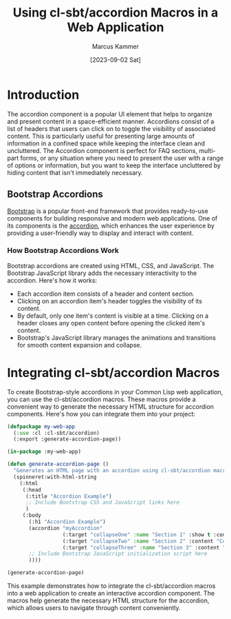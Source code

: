 #+title: Using cl-sbt/accordion Macros in a Web Application
#+author: Marcus Kammer
#+email: marcus.kammer@mailbox.org
#+date: [2023-09-02 Sat]
* Introduction

The accordion component is a popular UI element that helps to organize and
present content in a space-efficient manner. Accordions consist of a list of
headers that users can click on to toggle the visibility of associated content.
This is particularly useful for presenting large amounts of information in a
confined space while keeping the interface clean and uncluttered. The Accordion
component is perfect for FAQ sections, multi-part forms, or any situation where
you need to present the user with a range of options or information, but you
want to keep the interface uncluttered by hiding content that isn't immediately
necessary.

** Bootstrap Accordions

[[https://getbootstrap.com/docs/][Bootstrap]] is a popular front-end framework that provides ready-to-use
components for building responsive and modern web applications. One of its
components is the [[https://getbootstrap.com/docs/5.3/components/accordion/][accordion]], which enhances the user experience by providing a
user-friendly way to display and interact with content.

*** How Bootstrap Accordions Work

Bootstrap accordions are created using HTML, CSS, and JavaScript. The Bootstrap
JavaScript library adds the necessary interactivity to the accordion. Here's
how it works:

- Each accordion item consists of a header and content section.
- Clicking on an accordion item's header toggles the visibility of its content.
- By default, only one item's content is visible at a time. Clicking on a
  header closes any open content before opening the clicked item's content.
- Bootstrap's JavaScript library manages the animations and transitions for
  smooth content expansion and collapse.

* Integrating cl-sbt/accordion Macros

To create Bootstrap-style accordions in your Common Lisp web application, you
can use the cl-sbt/accordion macros. These macros provide a convenient way to
generate the necessary HTML structure for accordion components. Here's how you
can integrate them into your project:

#+begin_src lisp
  (defpackage my-web-app
    (:use :cl :cl-sbt/accordion)
    (:export :generate-accordion-page))

  (in-package :my-web-app)

  (defun generate-accordion-page ()
    "Generates an HTML page with an accordion using cl-sbt/accordion macros."
    (spinneret:with-html-string
      (:html
       (:head
        (:title "Accordion Example")
        ;; Include Bootstrap CSS and JavaScript links here
        )
       (:body
         (:h1 "Accordion Example")
         (accordion "myAccordion"
                    (:target "collapseOne" :name "Section 1" :show t :content "Content for section 1.")
                    (:target "collapseTwo" :name "Section 2" :content "Content for section 2.")
                    (:target "collapseThree" :name "Section 3" :content "Content for section 3."))
         ;; Include Bootstrap JavaScript initialization script here
         ))))

  (generate-accordion-page)
#+end_src

#+RESULTS:
#+begin_example
  <html lang=en>
   <head>
    <meta charset=UTF-8>
    <title>Accordion Example</title>
   </head>
   <body>
    <h1>Accordion Example</h1>
    <div class=accordion id=myAccordion>
     <div class=accordion-item>
      <h2 class=accordion-header>
       <button class=accordion-button type=button data-bs-toggle=collapse
               data-bs-target=#collapseOne aria-expanded=true
               aria-controls=#collapseOne>Section 1</button>
      </h2>
      <div class="accordion-collapse collapse show" id=collapseOne
           data-bs-parent=#myAccordion>
       <div class=accordion-body>
        Content for section 1.
       </div>
      </div>
     </div>
     <div class=accordion-item>
      <h2 class=accordion-header>
       <button class=accordion-button type=button data-bs-toggle=collapse
               data-bs-target=#collapseTwo aria-expanded=false
               aria-controls=#collapseTwo>Section 2</button>
      </h2>
      <div class="accordion-collapse collapse" id=collapseTwo
           data-bs-parent=#myAccordion>
       <div class=accordion-body>
        Content for section 2.
       </div>
      </div>
     </div>
     <div class=accordion-item>
      <h2 class=accordion-header>
       <button class=accordion-button type=button data-bs-toggle=collapse
               data-bs-target=#collapseThree aria-expanded=false
               aria-controls=#collapseThree>Section 3</button>
      </h2>
      <div class="accordion-collapse collapse" id=collapseThree
           data-bs-parent=#myAccordion>
       <div class=accordion-body>
        Content for section 3.
       </div>
      </div>
     </div>
    </div>
   </body>
  </html>
#+end_example

This example demonstrates how to integrate the cl-sbt/accordion macros into a
web application to create an interactive accordion component. The macros help
generate the necessary HTML structure for the accordion, which allows users to
navigate through content conveniently.
